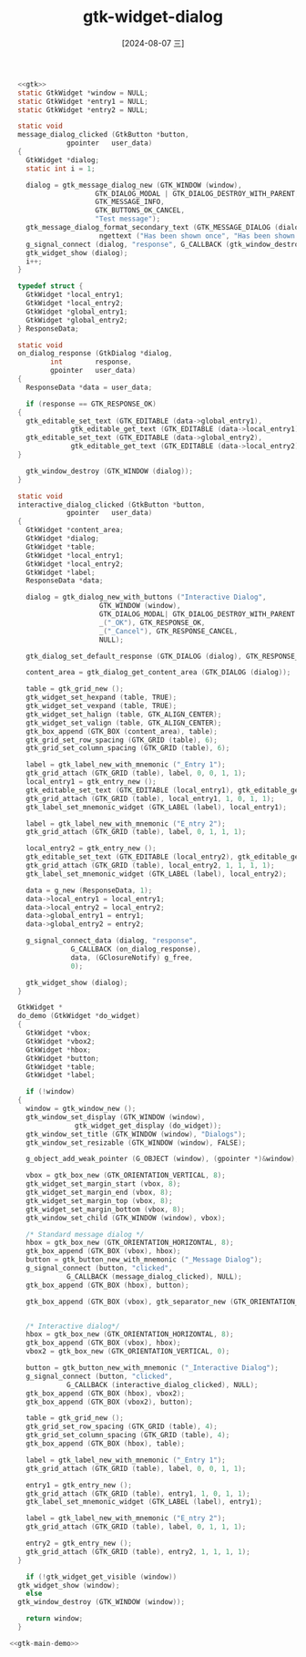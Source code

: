 :PROPERTIES:
:ID:       a2b6fbdb-82aa-4a4f-a788-64dd1b160c2d
:END:
#+title: gtk-widget-dialog
#+date: [2024-08-07 三]
#+last_modified:  


#+HEADER: :header-args:   :noweb yes
#+HEADER: :flags "$(pkg-config --cflags gtk4) "
#+HEADER: :libs  "$(pkg-config --libs gtk4)"
#+HEADER: :results silent
#+BEGIN_SRC C
    <<gtk>>
    static GtkWidget *window = NULL;
    static GtkWidget *entry1 = NULL;
    static GtkWidget *entry2 = NULL;

    static void
    message_dialog_clicked (GtkButton *button,
			    gpointer   user_data)
    {
      GtkWidget *dialog;
      static int i = 1;

      dialog = gtk_message_dialog_new (GTK_WINDOW (window),
				       GTK_DIALOG_MODAL | GTK_DIALOG_DESTROY_WITH_PARENT,
				       GTK_MESSAGE_INFO,
				       GTK_BUTTONS_OK_CANCEL,
				       "Test message");
      gtk_message_dialog_format_secondary_text (GTK_MESSAGE_DIALOG (dialog),
						ngettext ("Has been shown once", "Has been shown %d times", i), i);
      g_signal_connect (dialog, "response", G_CALLBACK (gtk_window_destroy), NULL);
      gtk_widget_show (dialog);
      i++;
    }

    typedef struct {
      GtkWidget *local_entry1;
      GtkWidget *local_entry2;
      GtkWidget *global_entry1;
      GtkWidget *global_entry2;
    } ResponseData;

    static void
    on_dialog_response (GtkDialog *dialog,
			int        response,
			gpointer   user_data)
    {
      ResponseData *data = user_data;

      if (response == GTK_RESPONSE_OK)
	{
	  gtk_editable_set_text (GTK_EDITABLE (data->global_entry1),
				 gtk_editable_get_text (GTK_EDITABLE (data->local_entry1)));
	  gtk_editable_set_text (GTK_EDITABLE (data->global_entry2),
				 gtk_editable_get_text (GTK_EDITABLE (data->local_entry2)));
	}

      gtk_window_destroy (GTK_WINDOW (dialog));
    }

    static void
    interactive_dialog_clicked (GtkButton *button,
				gpointer   user_data)
    {
      GtkWidget *content_area;
      GtkWidget *dialog;
      GtkWidget *table;
      GtkWidget *local_entry1;
      GtkWidget *local_entry2;
      GtkWidget *label;
      ResponseData *data;

      dialog = gtk_dialog_new_with_buttons ("Interactive Dialog",
					    GTK_WINDOW (window),
					    GTK_DIALOG_MODAL| GTK_DIALOG_DESTROY_WITH_PARENT|GTK_DIALOG_USE_HEADER_BAR,
					    _("_OK"), GTK_RESPONSE_OK,
					    _("_Cancel"), GTK_RESPONSE_CANCEL,
					    NULL);

      gtk_dialog_set_default_response (GTK_DIALOG (dialog), GTK_RESPONSE_OK);

      content_area = gtk_dialog_get_content_area (GTK_DIALOG (dialog));

      table = gtk_grid_new ();
      gtk_widget_set_hexpand (table, TRUE);
      gtk_widget_set_vexpand (table, TRUE);
      gtk_widget_set_halign (table, GTK_ALIGN_CENTER);
      gtk_widget_set_valign (table, GTK_ALIGN_CENTER);
      gtk_box_append (GTK_BOX (content_area), table);
      gtk_grid_set_row_spacing (GTK_GRID (table), 6);
      gtk_grid_set_column_spacing (GTK_GRID (table), 6);

      label = gtk_label_new_with_mnemonic ("_Entry 1");
      gtk_grid_attach (GTK_GRID (table), label, 0, 0, 1, 1);
      local_entry1 = gtk_entry_new ();
      gtk_editable_set_text (GTK_EDITABLE (local_entry1), gtk_editable_get_text (GTK_EDITABLE (entry1)));
      gtk_grid_attach (GTK_GRID (table), local_entry1, 1, 0, 1, 1);
      gtk_label_set_mnemonic_widget (GTK_LABEL (label), local_entry1);

      label = gtk_label_new_with_mnemonic ("E_ntry 2");
      gtk_grid_attach (GTK_GRID (table), label, 0, 1, 1, 1);

      local_entry2 = gtk_entry_new ();
      gtk_editable_set_text (GTK_EDITABLE (local_entry2), gtk_editable_get_text (GTK_EDITABLE (entry2)));
      gtk_grid_attach (GTK_GRID (table), local_entry2, 1, 1, 1, 1);
      gtk_label_set_mnemonic_widget (GTK_LABEL (label), local_entry2);

      data = g_new (ResponseData, 1);
      data->local_entry1 = local_entry1;
      data->local_entry2 = local_entry2;
      data->global_entry1 = entry1;
      data->global_entry2 = entry2;

      g_signal_connect_data (dialog, "response",
			     G_CALLBACK (on_dialog_response),
			     data, (GClosureNotify) g_free,
			     0);

      gtk_widget_show (dialog);
    }

    GtkWidget *
    do_demo (GtkWidget *do_widget)
    {
      GtkWidget *vbox;
      GtkWidget *vbox2;
      GtkWidget *hbox;
      GtkWidget *button;
      GtkWidget *table;
      GtkWidget *label;

      if (!window)
	{
	  window = gtk_window_new ();
	  gtk_window_set_display (GTK_WINDOW (window),
				  gtk_widget_get_display (do_widget));
	  gtk_window_set_title (GTK_WINDOW (window), "Dialogs");
	  gtk_window_set_resizable (GTK_WINDOW (window), FALSE);

	  g_object_add_weak_pointer (G_OBJECT (window), (gpointer *)&window);

	  vbox = gtk_box_new (GTK_ORIENTATION_VERTICAL, 8);
	  gtk_widget_set_margin_start (vbox, 8);
	  gtk_widget_set_margin_end (vbox, 8);
	  gtk_widget_set_margin_top (vbox, 8);
	  gtk_widget_set_margin_bottom (vbox, 8);
	  gtk_window_set_child (GTK_WINDOW (window), vbox);

	  /* Standard message dialog */
	  hbox = gtk_box_new (GTK_ORIENTATION_HORIZONTAL, 8);
	  gtk_box_append (GTK_BOX (vbox), hbox);
	  button = gtk_button_new_with_mnemonic ("_Message Dialog");
	  g_signal_connect (button, "clicked",
			    G_CALLBACK (message_dialog_clicked), NULL);
	  gtk_box_append (GTK_BOX (hbox), button);

	  gtk_box_append (GTK_BOX (vbox), gtk_separator_new (GTK_ORIENTATION_HORIZONTAL));


	  /* Interactive dialog*/
	  hbox = gtk_box_new (GTK_ORIENTATION_HORIZONTAL, 8);
	  gtk_box_append (GTK_BOX (vbox), hbox);
	  vbox2 = gtk_box_new (GTK_ORIENTATION_VERTICAL, 0);

	  button = gtk_button_new_with_mnemonic ("_Interactive Dialog");
	  g_signal_connect (button, "clicked",
			    G_CALLBACK (interactive_dialog_clicked), NULL);
	  gtk_box_append (GTK_BOX (hbox), vbox2);
	  gtk_box_append (GTK_BOX (vbox2), button);

	  table = gtk_grid_new ();
	  gtk_grid_set_row_spacing (GTK_GRID (table), 4);
	  gtk_grid_set_column_spacing (GTK_GRID (table), 4);
	  gtk_box_append (GTK_BOX (hbox), table);

	  label = gtk_label_new_with_mnemonic ("_Entry 1");
	  gtk_grid_attach (GTK_GRID (table), label, 0, 0, 1, 1);

	  entry1 = gtk_entry_new ();
	  gtk_grid_attach (GTK_GRID (table), entry1, 1, 0, 1, 1);
	  gtk_label_set_mnemonic_widget (GTK_LABEL (label), entry1);

	  label = gtk_label_new_with_mnemonic ("E_ntry 2");
	  gtk_grid_attach (GTK_GRID (table), label, 0, 1, 1, 1);

	  entry2 = gtk_entry_new ();
	  gtk_grid_attach (GTK_GRID (table), entry2, 1, 1, 1, 1);
	}

      if (!gtk_widget_get_visible (window))
	gtk_widget_show (window);
      else
	gtk_window_destroy (GTK_WINDOW (window));

      return window;
    }

  <<gtk-main-demo>>

#+END_SRC


